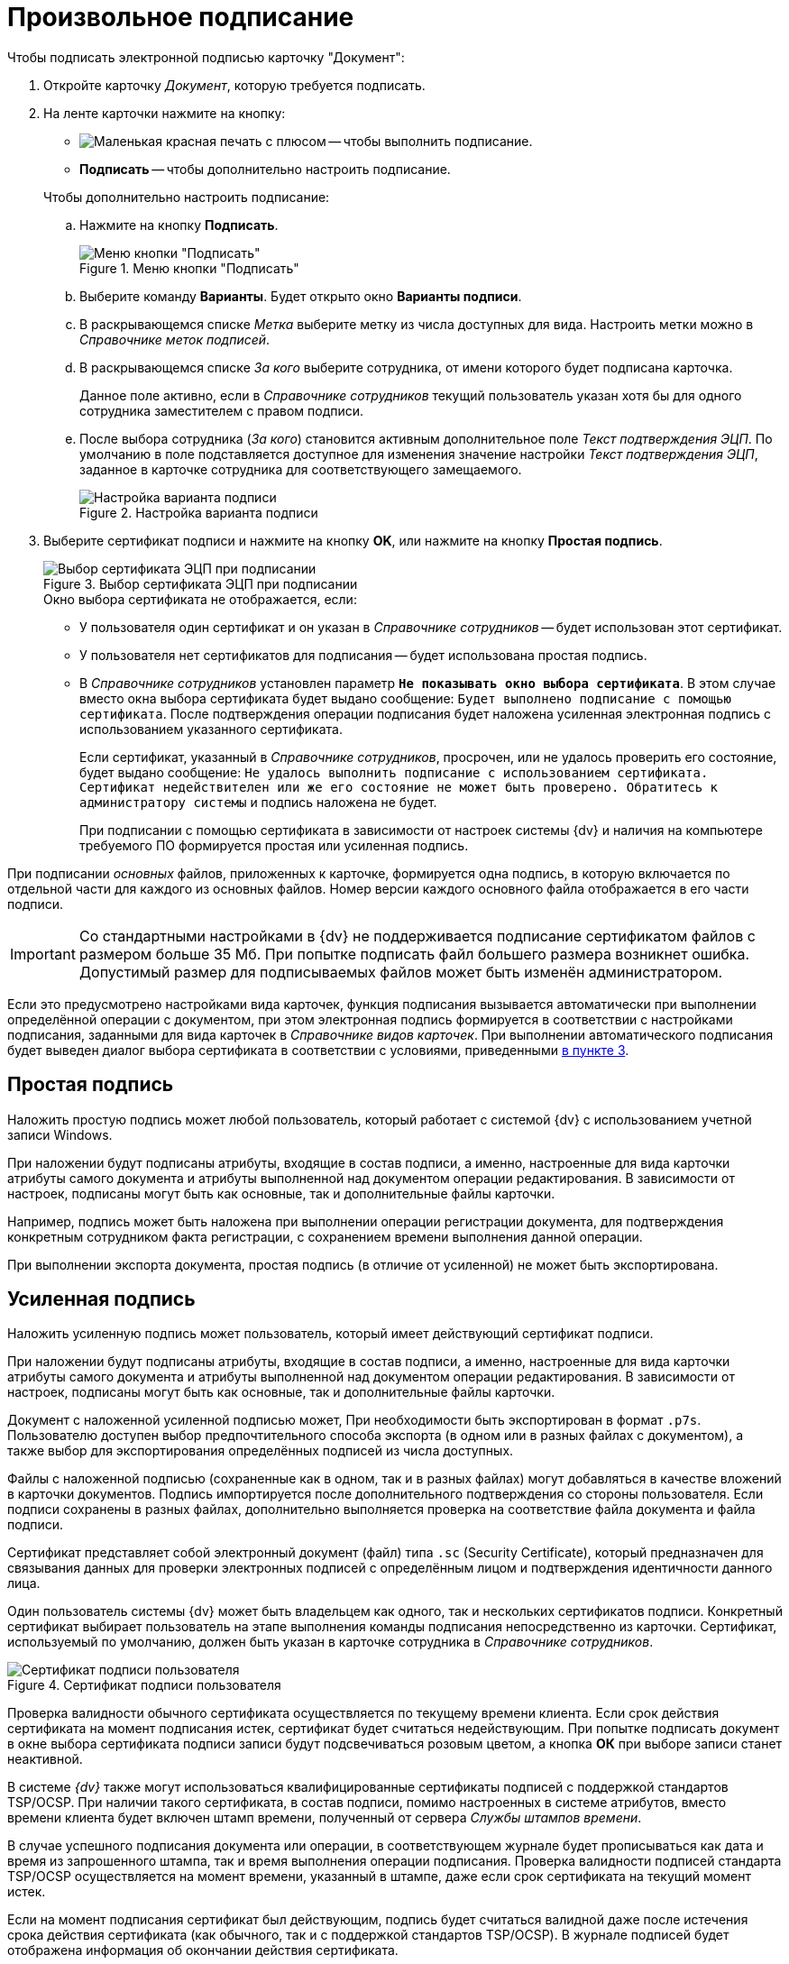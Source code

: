 = Произвольное подписание

.Чтобы подписать электронной подписью карточку "Документ":
. Откройте карточку _Документ_, которую требуется подписать.
. На ленте карточки нажмите на кнопку:
+
--
* image:buttons/stamp-red-small.png[Маленькая красная печать с плюсом] -- чтобы выполнить подписание.
* *Подписать* -- чтобы дополнительно настроить подписание.
--
+
.Чтобы дополнительно настроить подписание:
.. Нажмите на кнопку *Подписать*.
+
.Меню кнопки "Подписать"
image::sign-button-menu.png[Меню кнопки "Подписать"]
+
.. Выберите команду *Варианты*. Будет открыто окно *Варианты подписи*.
.. В раскрывающемся списке _Метка_ выберите метку из числа доступных для вида. Настроить метки можно в _Справочнике меток подписей_.
.. В раскрывающемся списке _За кого_ выберите сотрудника, от имени которого будет подписана карточка.
+
Данное поле активно, если в _Справочнике сотрудников_ текущий пользователь указан хотя бы для одного сотрудника заместителем с правом подписи.
+
.. После выбора сотрудника (_За кого_) становится активным дополнительное поле _Текст подтверждения ЭЦП_. По умолчанию в поле подставляется доступное для изменения значение настройки _Текст подтверждения ЭЦП_, заданное в карточке сотрудника для соответствующего замещаемого.
+
.Настройка варианта подписи
image::sign-options.png[Настройка варианта подписи]
+
. [[three]]Выберите сертификат подписи и нажмите на кнопку *OK*, или нажмите на кнопку *Простая подпись*.
+
.Выбор сертификата ЭЦП при подписании
image::select-cert.png[Выбор сертификата ЭЦП при подписании]
+
.Окно выбора сертификата не отображается, если:
* У пользователя один сертификат и он указан в _Справочнике сотрудников_ -- будет использован этот сертификат.
* У пользователя нет сертификатов для подписания -- будет использована простая подпись.
* В _Справочнике сотрудников_ установлен параметр `*Не показывать окно выбора сертификата*`. В этом случае вместо окна выбора сертификата будет выдано сообщение: `Будет выполнено подписание с помощью сертификата`. После подтверждения операции подписания будет наложена усиленная электронная подпись с использованием указанного сертификата.
+
Если сертификат, указанный в _Справочнике сотрудников_, просрочен, или не удалось проверить его состояние, будет выдано сообщение: `Не удалось выполнить подписание с использованием сертификата. Сертификат недействителен или же его состояние не может быть проверено. Обратитесь к администратору системы` и подпись наложена не будет.
+
При подписании с помощью сертификата в зависимости от настроек системы {dv} и наличия на компьютере требуемого ПО формируется простая или усиленная подпись.

При подписании _основных_ файлов, приложенных к карточке, формируется одна подпись, в которую включается по отдельной части для каждого из основных файлов. Номер версии каждого основного файла отображается в его части подписи.

[IMPORTANT]
====
Со стандартными настройками в {dv} не поддерживается подписание сертификатом файлов с размером больше 35 Мб. При попытке подписать файл большего размера возникнет ошибка. Допустимый размер для подписываемых файлов может быть изменён администратором.
====

Если это предусмотрено настройками вида карточек, функция подписания вызывается автоматически при выполнении определённой операции с документом, при этом электронная подпись формируется в соответствии с настройками подписания, заданными для вида карточек в _Справочнике видов карточек_. При выполнении автоматического подписания будет выведен диалог выбора сертификата в соответствии с условиями, приведенными <<three,в пункте 3>>.

[#simple]
== Простая подпись

Наложить простую подпись может любой пользователь, который работает с системой {dv} с использованием учетной записи Windows.

При наложении будут подписаны атрибуты, входящие в состав подписи, а именно, настроенные для вида карточки атрибуты самого документа и атрибуты выполненной над документом операции редактирования. В зависимости от настроек, подписаны могут быть как основные, так и дополнительные файлы карточки.

Например, подпись может быть наложена при выполнении операции регистрации документа, для подтверждения конкретным сотрудником факта регистрации, с сохранением времени выполнения данной операции.

При выполнении экспорта документа, простая подпись (в отличие от усиленной) не может быть экспортирована.

[#strong]
== Усиленная подпись

Наложить усиленную подпись может пользователь, который имеет действующий сертификат подписи.

При наложении будут подписаны атрибуты, входящие в состав подписи, а именно, настроенные для вида карточки атрибуты самого документа и атрибуты выполненной над документом операции редактирования. В зависимости от настроек, подписаны могут быть как основные, так и дополнительные файлы карточки.

Документ с наложенной усиленной подписью может, При необходимости быть экспортирован в формат `.p7s`. Пользователю доступен выбор предпочтительного способа экспорта (в одном или в разных файлах с документом), а также выбор для экспортирования определённых подписей из числа доступных.

Файлы с наложенной подписью (сохраненные как в одном, так и в разных файлах) могут добавляться в качестве вложений в карточки документов. Подпись импортируется после дополнительного подтверждения со стороны пользователя. Если подписи сохранены в разных файлах, дополнительно выполняется проверка на соответствие файла документа и файла подписи.

Сертификат представляет собой электронный документ (файл) типа `.sc` (Security Certificate), который предназначен для связывания данных для проверки электронных подписей с определённым лицом и подтверждения идентичности данного лица.

Один пользователь системы {dv} может быть владельцем как одного, так и нескольких сертификатов подписи. Конкретный сертификат выбирает пользователь на этапе выполнения команды подписания непосредственно из карточки. Сертификат, используемый по умолчанию, должен быть указан в карточке сотрудника в _Справочнике сотрудников_.

.Сертификат подписи пользователя
image::signature-certificate.png[Сертификат подписи пользователя]

Проверка валидности обычного сертификата осуществляется по текущему времени клиента. Если срок действия сертификата на момент подписания истек, сертификат будет считаться недействующим. При попытке подписать документ в окне выбора сертификата подписи записи будут подсвечиваться розовым цветом, а кнопка *ОК* при выборе записи станет неактивной.

В системе _{dv}_ также могут использоваться квалифицированные сертификаты подписей с поддержкой стандартов TSP/OCSP. При наличии такого сертификата, в состав подписи, помимо настроенных в системе атрибутов, вместо времени клиента будет включен штамп времени, полученный от сервера _Службы штампов времени_.

В случае успешного подписания документа или операции, в соответствующем журнале будет прописываться как дата и время из запрошенного штампа, так и время выполнения операции подписания. Проверка валидности подписей стандарта TSP/OCSP осуществляется на момент времени, указанный в штампе, даже если срок сертификата на текущий момент истек.

Если на момент подписания сертификат был действующим, подпись будет считаться валидной даже после истечения срока действия сертификата (как обычного, так и с поддержкой стандартов TSP/OCSP). В журнале подписей будет отображена информация об окончании действия сертификата.
